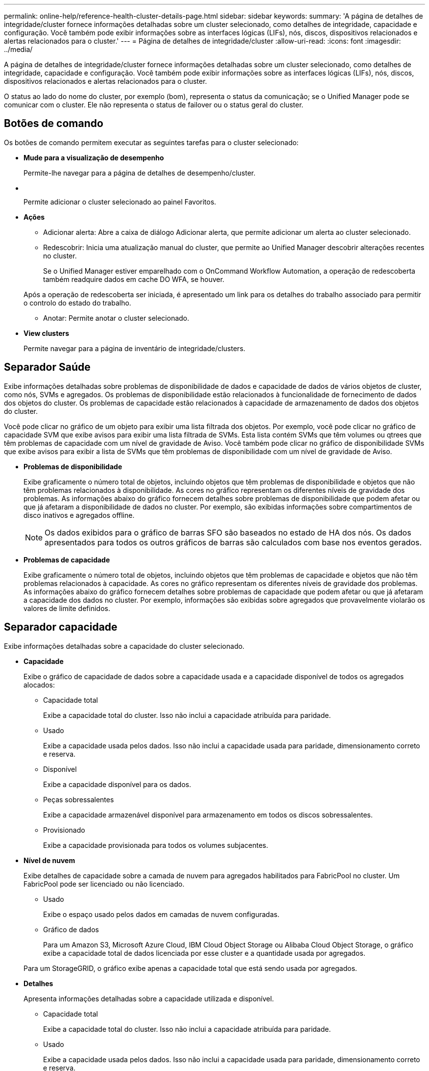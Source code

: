 ---
permalink: online-help/reference-health-cluster-details-page.html 
sidebar: sidebar 
keywords:  
summary: 'A página de detalhes de integridade/cluster fornece informações detalhadas sobre um cluster selecionado, como detalhes de integridade, capacidade e configuração. Você também pode exibir informações sobre as interfaces lógicas (LIFs), nós, discos, dispositivos relacionados e alertas relacionados para o cluster.' 
---
= Página de detalhes de integridade/cluster
:allow-uri-read: 
:icons: font
:imagesdir: ../media/


[role="lead"]
A página de detalhes de integridade/cluster fornece informações detalhadas sobre um cluster selecionado, como detalhes de integridade, capacidade e configuração. Você também pode exibir informações sobre as interfaces lógicas (LIFs), nós, discos, dispositivos relacionados e alertas relacionados para o cluster.

O status ao lado do nome do cluster, por exemplo (bom), representa o status da comunicação; se o Unified Manager pode se comunicar com o cluster. Ele não representa o status de failover ou o status geral do cluster.



== Botões de comando

Os botões de comando permitem executar as seguintes tarefas para o cluster selecionado:

* *Mude para a visualização de desempenho*
+
Permite-lhe navegar para a página de detalhes de desempenho/cluster.

* *image:../media/favorite-icon.gif[""]*
+
Permite adicionar o cluster selecionado ao painel Favoritos.

* *Ações*
+
** Adicionar alerta: Abre a caixa de diálogo Adicionar alerta, que permite adicionar um alerta ao cluster selecionado.
** Redescobrir: Inicia uma atualização manual do cluster, que permite ao Unified Manager descobrir alterações recentes no cluster.
+
Se o Unified Manager estiver emparelhado com o OnCommand Workflow Automation, a operação de redescoberta também readquire dados em cache DO WFA, se houver.

+
Após a operação de redescoberta ser iniciada, é apresentado um link para os detalhes do trabalho associado para permitir o controlo do estado do trabalho.

** Anotar: Permite anotar o cluster selecionado.


* *View clusters*
+
Permite navegar para a página de inventário de integridade/clusters.





== Separador Saúde

Exibe informações detalhadas sobre problemas de disponibilidade de dados e capacidade de dados de vários objetos de cluster, como nós, SVMs e agregados. Os problemas de disponibilidade estão relacionados à funcionalidade de fornecimento de dados dos objetos do cluster. Os problemas de capacidade estão relacionados à capacidade de armazenamento de dados dos objetos do cluster.

Você pode clicar no gráfico de um objeto para exibir uma lista filtrada dos objetos. Por exemplo, você pode clicar no gráfico de capacidade SVM que exibe avisos para exibir uma lista filtrada de SVMs. Esta lista contém SVMs que têm volumes ou qtrees que têm problemas de capacidade com um nível de gravidade de Aviso. Você também pode clicar no gráfico de disponibilidade SVMs que exibe avisos para exibir a lista de SVMs que têm problemas de disponibilidade com um nível de gravidade de Aviso.

* *Problemas de disponibilidade*
+
Exibe graficamente o número total de objetos, incluindo objetos que têm problemas de disponibilidade e objetos que não têm problemas relacionados à disponibilidade. As cores no gráfico representam os diferentes níveis de gravidade dos problemas. As informações abaixo do gráfico fornecem detalhes sobre problemas de disponibilidade que podem afetar ou que já afetaram a disponibilidade de dados no cluster. Por exemplo, são exibidas informações sobre compartimentos de disco inativos e agregados offline.

+
[NOTE]
====
Os dados exibidos para o gráfico de barras SFO são baseados no estado de HA dos nós. Os dados apresentados para todos os outros gráficos de barras são calculados com base nos eventos gerados.

====
* *Problemas de capacidade*
+
Exibe graficamente o número total de objetos, incluindo objetos que têm problemas de capacidade e objetos que não têm problemas relacionados à capacidade. As cores no gráfico representam os diferentes níveis de gravidade dos problemas. As informações abaixo do gráfico fornecem detalhes sobre problemas de capacidade que podem afetar ou que já afetaram a capacidade dos dados no cluster. Por exemplo, informações são exibidas sobre agregados que provavelmente violarão os valores de limite definidos.





== Separador capacidade

Exibe informações detalhadas sobre a capacidade do cluster selecionado.

* *Capacidade*
+
Exibe o gráfico de capacidade de dados sobre a capacidade usada e a capacidade disponível de todos os agregados alocados:

+
** Capacidade total
+
Exibe a capacidade total do cluster. Isso não inclui a capacidade atribuída para paridade.

** Usado
+
Exibe a capacidade usada pelos dados. Isso não inclui a capacidade usada para paridade, dimensionamento correto e reserva.

** Disponível
+
Exibe a capacidade disponível para os dados.

** Peças sobressalentes
+
Exibe a capacidade armazenável disponível para armazenamento em todos os discos sobressalentes.

** Provisionado
+
Exibe a capacidade provisionada para todos os volumes subjacentes.



* *Nível de nuvem*
+
Exibe detalhes de capacidade sobre a camada de nuvem para agregados habilitados para FabricPool no cluster. Um FabricPool pode ser licenciado ou não licenciado.

+
** Usado
+
Exibe o espaço usado pelos dados em camadas de nuvem configuradas.

** Gráfico de dados
+
Para um Amazon S3, Microsoft Azure Cloud, IBM Cloud Object Storage ou Alibaba Cloud Object Storage, o gráfico exibe a capacidade total de dados licenciada por esse cluster e a quantidade usada por agregados.

+
Para um StorageGRID, o gráfico exibe apenas a capacidade total que está sendo usada por agregados.



* *Detalhes*
+
Apresenta informações detalhadas sobre a capacidade utilizada e disponível.

+
** Capacidade total
+
Exibe a capacidade total do cluster. Isso não inclui a capacidade atribuída para paridade.

** Usado
+
Exibe a capacidade usada pelos dados. Isso não inclui a capacidade usada para paridade, dimensionamento correto e reserva.

** Disponível
+
Exibe a capacidade disponível para os dados.

** Provisionado
+
Exibe a capacidade provisionada para todos os volumes subjacentes.

** Peças sobressalentes
+
Exibe a capacidade armazenável disponível para armazenamento em todos os discos sobressalentes.

** Camada de nuvem
+
Exibe o espaço usado pelos dados em camadas de nuvem configuradas. Para um Amazon S3, Microsoft Azure Cloud, IBM Cloud Object Storage ou Alibaba Cloud Object Storage, a capacidade total de dados licenciada por esse cluster também é exibida.



* * Capacidade Breakout por tipo de disco*
+
A área Capacity Breakout by Disk Type exibe informações detalhadas sobre a capacidade de disco dos vários tipos de discos no cluster. Ao clicar no tipo de disco, você pode exibir mais informações sobre o tipo de disco na guia discos.

+
** Capacidade utilizável total
+
Exibe a capacidade disponível e a capacidade sobressalente dos discos de dados.

** HDD
+
Apresenta graficamente a capacidade utilizada e a capacidade disponível de todos os discos de dados HDD no cluster. A linha pontilhada representa a capacidade sobressalente dos discos de dados no HDD.

** Flash
+
*** Dados SSD
+
Exibe graficamente a capacidade usada e a capacidade disponível dos discos de dados SSD no cluster.

*** Cache SSD
+
Exibe graficamente a capacidade armazenável dos discos de cache SSD no cluster.

*** SSD sobresselente
+
Exibe graficamente a capacidade sobressalente dos discos SSD, dados e cache no cluster.



** Discos não atribuídos
+
Exibe o número de discos não atribuídos no cluster.



* *Agregados com lista de problemas de capacidade*
+
Exibe detalhes em formato tabular sobre a capacidade usada e a capacidade disponível dos agregados que têm problemas de risco de capacidade.

+
** Estado
+
Indica que o agregado tem um problema relacionado à capacidade de uma determinada gravidade.

+
Você pode mover o ponteiro sobre o status para exibir mais informações sobre o evento ou eventos gerados para o agregado.

+
Se o status do agregado for determinado por um único evento, você poderá exibir informações como o nome do evento, a hora e a data em que o evento foi acionado, o nome do administrador a quem o evento foi atribuído e a causa do evento. Você pode clicar no botão *Exibir detalhes* para ver mais informações sobre o evento.

+
Se o status do agregado for determinado por vários eventos da mesma gravidade, os três principais eventos serão exibidos com informações como o nome do evento, a hora e a data em que os eventos são acionados e o nome do administrador a quem o evento é atribuído. Você pode ver mais detalhes sobre cada um desses eventos clicando no nome do evento. Você também pode clicar no link *Exibir todos os eventos* para visualizar a lista de eventos gerados.

+
[NOTE]
====
Um agregado pode ter vários eventos relacionados à capacidade da mesma gravidade ou gravidades diferentes. No entanto, apenas a gravidade mais alta é exibida. Por exemplo, se um agregado tiver dois eventos com níveis de gravidade de erro e crítico, somente a gravidade Crítica será exibida.

====
** Agregado
+
Exibe o nome do agregado.

** Capacidade de dados utilizada
+
Exibe graficamente informações sobre o uso de capacidade agregada (em porcentagem).

** Dias para cheio
+
Exibe o número estimado de dias restantes antes que o agregado atinja a capacidade total.







== Separador Configuration (Configuração)

Exibe detalhes sobre o cluster selecionado, como endereço IP, número de série, Contato e localização:

* *Visão geral do cluster*
+
** LIF de gerenciamento
+
Exibe o LIF de gerenciamento de cluster que o Unified Manager usa para se conetar ao cluster. O estado operacional do LIF também é exibido.

** Nome do host ou endereço IP
+
Exibe o FQDN, o nome abreviado ou o endereço IP do LIF de gerenciamento de cluster que o Unified Manager usa para se conetar ao cluster.

** FQDN
+
Exibe o nome de domínio totalmente qualificado (FQDN) do cluster.

** Versão do SO
+
Exibe a versão do ONTAP que o cluster está sendo executado. Se os nós do cluster estiverem executando versões diferentes do ONTAP, a versão mais antiga do ONTAP será exibida.

** Número de série
+
Exibe o número de série do cluster.

** Contacto
+
Apresenta detalhes sobre o administrador a quem deve contactar em caso de problemas com o cluster.

** Localização
+
Apresenta a localização do cluster.



* *Visão geral do cluster remoto*
+
Fornece detalhes sobre o cluster remoto em uma configuração do MetroCluster. Esta informação é apresentada apenas para as configurações do MetroCluster.

+
** Cluster
+
Exibe o nome do cluster remoto. Pode clicar no nome do cluster para navegar para a página de detalhes do cluster.

** Nome do anfitrião ou endereço IP
+
Exibe o FQDN, o nome curto ou o endereço IP do cluster remoto.

** Número de série
+
Exibe o número de série do cluster remoto.

** Localização
+
Apresenta a localização do cluster remoto.



* *Visão geral do MetroCluster*
+
Fornece detalhes sobre o cluster local em uma configuração do MetroCluster. Esta informação é apresentada apenas para as configurações do MetroCluster.

+
** Tipo
+
Exibe se o tipo MetroCluster é de dois nós ou quatro nós.

** Configuração
+
Exibe a configuração do MetroCluster, que pode ter os seguintes valores:

+
*** Configuração elástica com cabos SAS
*** Configuração elástica com ponte FC-SAS
*** Configuração de malha com switches FC




+
[NOTE]
====
Para um MetroCluster de quatro nós, somente a configuração de malha com switches FC é compatível.

====
+
** Comutador não planejado automatizado (AUSO)
+
Exibe se o switchover automatizado não planejado está ativado para o cluster local. Por padrão, o AUSO é habilitado para todos os clusters em uma configuração de MetroCluster de dois nós no Unified Manager. Você pode usar a interface de linha de comando para alterar a configuração AUSO.



* * Nós*
+
** Disponibilidade
+
Exibe o número de nós que estão para cima (image:../media/availability-up-um60.gif["Ícone para disponibilidade de LIF – para cima"] ) ou para baixo (image:../media/availability-down-um60.gif["Ícone para disponibilidade de LIF – para baixo"]) no cluster.

** Versões do SO
+
Exibe as versões do ONTAP que os nós estão sendo executados, bem como o número de nós que executam uma versão específica do ONTAP. Por exemplo, 9,0 (2), 8,3 (1) especifica que dois nós estão executando o ONTAP 9.0 e um nó está executando o ONTAP 8.3.



* *Máquinas virtuais de armazenamento*
+
** Disponibilidade
+
Exibe o número de SVMs que estão para cima (image:../media/availability-up-um60.gif["Ícone para disponibilidade de LIF – para cima"] ) ou para baixo (image:../media/availability-down-um60.gif["Ícone para disponibilidade de LIF – para baixo"]) no cluster.



* *LIFs*
+
** Disponibilidade
+
Exibe o número de LIFs não-dados que estão para cima (image:../media/availability-up-um60.gif["Ícone para disponibilidade de LIF – para cima"] ) ou para baixo (image:../media/availability-down-um60.gif["Ícone para disponibilidade de LIF – para baixo"]) no cluster.

** LIFs de gerenciamento de clusters
+
Exibe o número de LIFs de gerenciamento de cluster.

** LIFs de gerenciamento de nós
+
Exibe o número de LIFs de gerenciamento de nós.

** LIFs de cluster
+
Exibe o número de LIFs de cluster.

** LIFs entre clusters
+
Exibe o número de LIFs entre clusters.



* *Protocolos*
+
** Protocolos de dados
+
Exibe a lista de protocolos de dados licenciados que estão habilitados para o cluster. Os protocolos de dados incluem iSCSI, CIFS, NFS, NVMe e FC/FCoE.



* *Camadas de nuvem*
+
Lista os nomes dos níveis de nuvem aos quais esse cluster está conetado. Ele também lista o tipo (Amazon S3, Microsoft Azure Cloud, IBM Cloud Object Storage, Alibaba Cloud Object Storage ou StorageGRID) e os estados das camadas de nuvem (disponíveis ou indisponíveis).





== Separador conetividade MetroCluster

Exibe os problemas e o status de conetividade dos componentes do cluster na configuração do MetroCluster. Um cluster é exibido em uma caixa vermelha quando o parceiro de recuperação de desastres do cluster tiver problemas.

[NOTE]
====
A guia conetividade do MetroCluster é exibida somente para clusters que estão em uma configuração do MetroCluster.

====
Pode navegar para a página de detalhes de um cluster remoto clicando no nome do cluster remoto. Você também pode visualizar os detalhes dos componentes clicando no link contagem de um componente. Por exemplo, clicar no link contagem do nó no cluster exibe a guia nó na página de detalhes do cluster. Clicar no link contagem dos discos no cluster remoto exibe a guia disco na página de detalhes do cluster remoto.

[NOTE]
====
Ao gerenciar uma configuração de MetroCluster de oito nós, clicar no link contagem do componente shelves de disco exibe apenas as gavetas locais do par de HA padrão. Além disso, não há como exibir as gavetas locais no outro par de HA.

====
Você pode mover o ponteiro sobre os componentes para exibir os detalhes e o status de conetividade dos clusters em caso de qualquer problema e para exibir mais informações sobre o evento ou eventos gerados para o problema.

Se o status do problema de conetividade entre componentes for determinado por um único evento, você poderá exibir informações como o nome do evento, a hora e a data em que o evento foi acionado, o nome do administrador a quem o evento foi atribuído e a causa do evento. O botão Ver Detalhes fornece mais informações sobre o evento.

Se o status do problema de conetividade entre componentes for determinado por vários eventos da mesma gravidade, os três principais eventos serão exibidos com informações como o nome do evento, a hora e a data em que os eventos são acionados e o nome do administrador a quem o evento é atribuído. Você pode ver mais detalhes sobre cada um desses eventos clicando no nome do evento. Você também pode clicar no link *Exibir todos os eventos* para visualizar a lista de eventos gerados.



== Guia replicação do MetroCluster

Exibe o status dos dados que estão sendo replicados. Você pode usar a guia replicação do MetroCluster para garantir a proteção de dados espelhando os dados de maneira síncrona com os clusters já direcionados. Um cluster é exibido em uma caixa vermelha quando o parceiro de recuperação de desastres do cluster tiver problemas.

[NOTE]
====
A guia replicação do MetroCluster é exibida somente para clusters que estão em uma configuração do MetroCluster.

====
Em um ambiente MetroCluster, você pode usar essa guia para verificar as conexões lógicas e o peering do cluster local com o cluster remoto. Você pode exibir a representação objetiva dos componentes do cluster com suas conexões lógicas. Isso ajuda a identificar os problemas que podem ocorrer durante o espelhamento de metadados e dados.

Na guia replicação do MetroCluster , o cluster local fornece a representação gráfica detalhada do cluster selecionado e o parceiro do MetroCluster refere-se ao cluster remoto.



== Separador LIFs (LIFs)

Exibe detalhes sobre todas as LIFs que não são de dados criados no cluster selecionado.

* *LIF*
+
Exibe o nome do LIF criado no cluster selecionado.

* *Status operacional*
+
Exibe o status operacional do LIF, que pode ser para cima (image:../media/lif-status-up.gif["Ícone para o estado de LIF – para cima"] ), para baixo ( )image:../media/lif-status-down.gif["Ícone para o estado de LIF – para baixo"] ou desconhecido (image:../media/hastate-unknown.gif["Ícone para estado HA – desconhecido"]). O status operacional de um LIF é determinado pelo status de suas portas físicas.

* *Estado Administrativo*
+
Exibe o status administrativo do LIF, que pode ser para cima (image:../media/lif-status-up.gif["Ícone para o estado de LIF – para cima"] ), para baixo ( )image:../media/lif-status-down.gif["Ícone para o estado de LIF – para baixo"] ou desconhecido (image:../media/hastate-unknown.gif["Ícone para estado HA – desconhecido"]). Você pode controlar o status administrativo de um LIF quando você faz alterações na configuração ou durante a manutenção. O estado administrativo pode ser diferente do estado operacional. No entanto, se o status administrativo de um LIF estiver inativo, o status operacional estará inativo por padrão.

* *Endereço IP*
+
Exibe o endereço IP do LIF.

* *Função*
+
Exibe a função do LIF. As funções possíveis são LIFs de gerenciamento de clusters, LIFs de gerenciamento de nós, LIFs de cluster e LIFs de Intercluster.

* *Porto de casa*
+
Exibe a porta física à qual o LIF foi originalmente associado.

* *Porta atual*
+
Exibe a porta física à qual o LIF está atualmente associado. Após a migração de LIF, a porta atual pode ser diferente da porta inicial.

* *Política de failover*
+
Exibe a política de failover configurada para o LIF.

* *Grupos de Roteamento*
+
Exibe o nome do grupo de roteamento. Você pode exibir mais informações sobre as rotas e o gateway de destino clicando no nome do grupo de roteamento.

+
Os grupos de roteamento não são compatíveis com o ONTAP 8,3 ou posterior e, portanto, uma coluna em branco é exibida para esses clusters.

* *Grupo de failover*
+
Exibe o nome do grupo de failover.





== Guia nós

Exibe informações sobre nós no cluster selecionado. Você pode visualizar informações detalhadas sobre pares de HA, compartimentos de disco e portas:

* *Detalhes HA*
+
Fornece uma representação pictórica do estado de HA e do estado de saúde dos nós no par de HA. O estado de funcionamento do nó é indicado pelas seguintes cores:

+
** *Verde*


+
O nó está em uma condição de trabalho.

+
** *Amarelo*


+
O nó assumiu o nó do parceiro ou o nó está enfrentando alguns problemas ambientais.

+
** *Vermelho*


+
O nó está inativo.

+
Você pode visualizar informações sobre a disponibilidade do par de HA e tomar as medidas necessárias para evitar riscos. Por exemplo, no caso de uma possível operação de aquisição, é apresentada a seguinte mensagem: `Storage failover possible`.

+
Você pode exibir uma lista dos eventos relacionados ao par de HA e ao seu ambiente, como ventiladores, fontes de alimentação, bateria NVRAM, placas flash, processador de serviço e conectividade de compartimentos de disco. Você também pode ver a hora em que os eventos foram acionados.

+
Você pode visualizar outras informações relacionadas ao nó, como o número do modelo e o número de série.

+
Se houver clusters de nó único, você também poderá exibir detalhes sobre os nós.

* *Prateleiras de disco*
+
Exibe informações sobre os compartimentos de disco no par de HA.

+
Você também pode exibir eventos gerados para as gavetas de disco e os componentes ambientais, bem como a hora em que os eventos foram acionados.

+
** *ID da prateleira*
+
Exibe a ID da prateleira onde o disco está localizado.

** *Status do componente*
+
Exibe detalhes ambientais das prateleiras de disco, como fontes de alimentação, ventiladores, sensores de temperatura, sensores de corrente, conetividade de disco e sensores de tensão. Os detalhes ambientais são apresentados como ícones nas seguintes cores:

+
*** *Verde*
+
Os componentes ambientais estão funcionando corretamente.

*** *Cinza*
+
Não há dados disponíveis para os componentes ambientais.

*** *Vermelho*
+
Alguns dos componentes ambientais estão em baixo.



** *Estado*
+
Exibe o estado do compartimento de disco. Os estados possíveis são Offline, Online, no status, Initialization required, Missing, and Unknown.

** *Modelo*
+
Exibe o número do modelo do compartimento de disco.

** *Compartimento de disco local*
+
Indica se o compartimento de disco está localizado no cluster local ou no cluster remoto. Essa coluna é exibida somente para clusters em uma configuração do MetroCluster.

** * ID exclusivo*
+
Exibe o identificador exclusivo do compartimento de disco.

** *Versão do firmware*
+
Exibe a versão do firmware do compartimento de disco.



* *Portos*
+
Exibe informações sobre as portas FC, FCoE e Ethernet associadas. Você pode exibir detalhes sobre as portas e os LIFs associados clicando nos ícones de porta.

+
Você também pode exibir os eventos gerados para as portas.

+
Você pode exibir os seguintes detalhes da porta:

+
** ID da porta
+
Exibe o nome da porta. Por exemplo, os nomes das portas podem ser e0M, e0a e e0b.

** Função
+
Exibe a função da porta. As funções possíveis são Cluster, Data, Intercluster, Node-Management e Undefined.

** Tipo
+
Exibe o protocolo da camada física usado para a porta. Os tipos possíveis são Ethernet, Fibre Channel e FCoE.

** WWPN
+
Exibe o nome da porta mundial (WWPN) da porta.

** Rev. Do firmware
+
Exibe a revisão de firmware da porta FC/FCoE.

** Estado
+
Exibe o estado atual da porta. Os estados possíveis são para cima, para baixo, ligação não ligada. Ou desconhecido (image:../media/hastate-unknown.gif["Ícone para estado HA – desconhecido"]).



+
Pode visualizar os eventos relacionados com portas a partir da lista Eventos. Você também pode exibir os detalhes de LIF associados, como nome de LIF, status operacional, endereço IP ou WWPN, protocolos, nome do SVM associado ao LIF, porta atual, política de failover e grupo de failover.





== Separador Disks (discos)

Exibe detalhes sobre os discos no cluster selecionado. Você pode exibir informações relacionadas ao disco, como o número de discos usados, discos sobressalentes, discos quebrados e discos não atribuídos. Você também pode exibir outros detalhes, como o nome do disco, o tipo de disco e o nó proprietário do disco.

* *Resumo do pool de discos*
+
Exibe o número de discos, que são categorizados por tipos efetivos (FCAL, SAS, SATA, MSATA, SSD, Array LUN e VMDISK) e o estado dos discos. Você também pode exibir outros detalhes, como o número de agregados, discos compartilhados, discos sobressalentes, discos quebrados, discos não atribuídos e discos não suportados. Se você clicar no link contagem efetiva do tipo de disco, os discos do estado selecionado e do tipo efetivo serão exibidos. Por exemplo, se você clicar no link contagem do estado do disco quebrado e do tipo SAS efetivo, todos os discos com o estado do disco quebrado e SAS do tipo efetivo serão exibidos.

* *Disco*
+
Exibe o nome do disco.

* *Grupos RAID*
+
Exibe o nome do grupo RAID.

* *Nó proprietário*
+
Exibe o nome do nó ao qual o disco pertence. Se o disco não estiver atribuído, nenhum valor será exibido nesta coluna.

* *Estado*
+
Exibe o estado do disco: Agregado, compartilhado, sobressalente, quebrado, não atribuído, não suportado ou desconhecido. Por padrão, essa coluna é classificada para exibir os estados na seguinte ordem: Quebrado, não atribuído, não suportado, sobressalente, agregado e compartilhado.

* *Disco local*
+
Exibe Sim ou não para indicar se o disco está localizado no cluster local ou no cluster remoto. Essa coluna é exibida somente para clusters em uma configuração do MetroCluster.

* *Posição*
+
Exibe a posição do disco com base em seu tipo de contentor: Por exemplo, cópia, dados ou paridade. Por padrão, essa coluna está oculta.

* *Agregados impactados*
+
Exibe o número de agregados que são afetados devido ao disco com falha. Você pode mover o ponteiro sobre o link de contagem para exibir os agregados afetados e, em seguida, clicar no nome do agregado para exibir detalhes do agregado. Você também pode clicar na contagem de agregados para exibir a lista de agregados impactados na página de inventário de integridade/agregados.

+
Nenhum valor é exibido nesta coluna para os seguintes casos:

+
** Para discos quebrados quando um cluster contendo esses discos é adicionado ao Unified Manager
** Quando não há discos com falha


* *Piscina de armazenamento*
+
Exibe o nome do pool de armazenamento ao qual o SSD pertence. Você pode mover o ponteiro sobre o nome do pool de armazenamento para exibir detalhes do pool de armazenamento.

* * Capacidade armazenável*
+
Exibe a capacidade do disco disponível para uso.

* * Capacidade bruta*
+
Exibe a capacidade do disco bruto e não formatado antes do dimensionamento correto e da configuração RAID. Por padrão, essa coluna está oculta.

* *Tipo*
+
Exibe os tipos de discos: Por exemplo, ATA, SATA, FCAL ou VMDISK.

* * Tipo eficaz*
+
Exibe o tipo de disco atribuído pelo ONTAP.

+
Certos tipos de disco ONTAP são considerados equivalentes para criar e adicionar agregados e gerenciamento de reserva. O ONTAP atribui um tipo de disco efetivo para cada tipo de disco.

* *Blocos de reposição consumidos %*
+
Exibe em porcentagem os blocos sobressalentes que são consumidos no disco SSD. Esta coluna está em branco para discos que não sejam discos SSD.

* * Vida nominal utilizada %*
+
Exibe em porcentagem uma estimativa da vida útil do SSD usada, com base no uso real do SSD e na previsão do fabricante da vida útil do SSD. Um valor superior a 99 indica que a resistência estimada foi consumida, mas pode não indicar falha no SSD. Se o valor for desconhecido, o disco será omitido.

* *Firmware*
+
Apresenta a versão do firmware do disco.

* *RPM*
+
Apresenta as rotações por minuto (RPM) do disco. Por padrão, essa coluna está oculta.

* *Modelo*
+
Exibe o número do modelo do disco. Por padrão, essa coluna está oculta.

* *Fornecedor*
+
Exibe o nome do fornecedor do disco. Por padrão, essa coluna está oculta.

* *ID da prateleira*
+
Exibe a ID da prateleira onde o disco está localizado.

* *Baía*
+
Exibe a ID do compartimento onde o disco está localizado.





== Painel Anotações relacionadas

Permite visualizar os detalhes da anotação associados ao cluster selecionado. Os detalhes incluem o nome da anotação e os valores da anotação que são aplicados ao cluster. Também pode remover anotações manuais do painel Anotações relacionadas.



== Painel dispositivos relacionados

Permite visualizar detalhes do dispositivo associados ao cluster selecionado.

Os detalhes incluem propriedades do dispositivo conetado ao cluster, como tipo, tamanho, contagem e status de integridade do dispositivo. Você pode clicar no link contagem para mais análises sobre esse dispositivo específico.

Use o painel de parceiros do MetroCluster para obter contagem e detalhes sobre o parceiro MetroCluster remoto, além de seus componentes de cluster associados, como nós, agregados e SVMs. O painel de parceiros do MetroCluster é exibido apenas para clusters em uma configuração do MetroCluster.

O painel dispositivos relacionados permite visualizar e navegar para os nós, SVMs e agregados relacionados ao cluster:

* *Parceiro MetroCluster*
+
Exibe o status de integridade do parceiro MetroCluster. Usando o link contagem, você pode navegar mais longe e obter informações sobre a integridade e a capacidade dos componentes do cluster.

* * Nós*
+
Exibe o número, a capacidade e o status de integridade dos nós que pertencem ao cluster selecionado. Capacidade indica a capacidade utilizável total em relação à capacidade disponível.

* *Máquinas virtuais de armazenamento*
+
Exibe o número de SVMs que pertencem ao cluster selecionado.

* *Agregados*
+
Exibe o número, a capacidade e o status de integridade dos agregados que pertencem ao cluster selecionado.





== Painel grupos relacionados

Permite visualizar a lista de grupos que inclui o cluster selecionado.



== Painel Alertas relacionados

O painel Alertas relacionados permite visualizar a lista de alertas para o cluster selecionado. Você também pode adicionar um alerta clicando no link Adicionar alerta ou editar um alerta existente clicando no nome do alerta.
